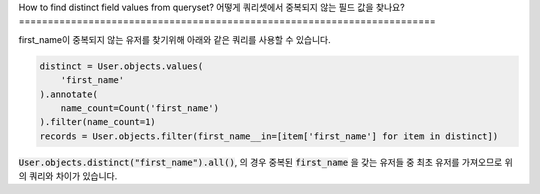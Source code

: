How to find distinct field values from queryset?
어떻게 쿼리셋에서 중복되지 않는 필드 값을 찾나요?
========================================================================

.. image:: usertable2.png

first_name이 중복되지 않는 유저를 찾기위해 아래와 같은 쿼리를 사용할 수 있습니다.

.. code-block:: python

    distinct = User.objects.values(
        'first_name'
    ).annotate(
        name_count=Count('first_name')
    ).filter(name_count=1)
    records = User.objects.filter(first_name__in=[item['first_name'] for item in distinct])

:code:`User.objects.distinct("first_name").all()`, 의 경우 중복된 :code:`first_name` 을 갖는 유저들 중 최초 유저를 가져오므로 위의 쿼리와 차이가 있습니다.

